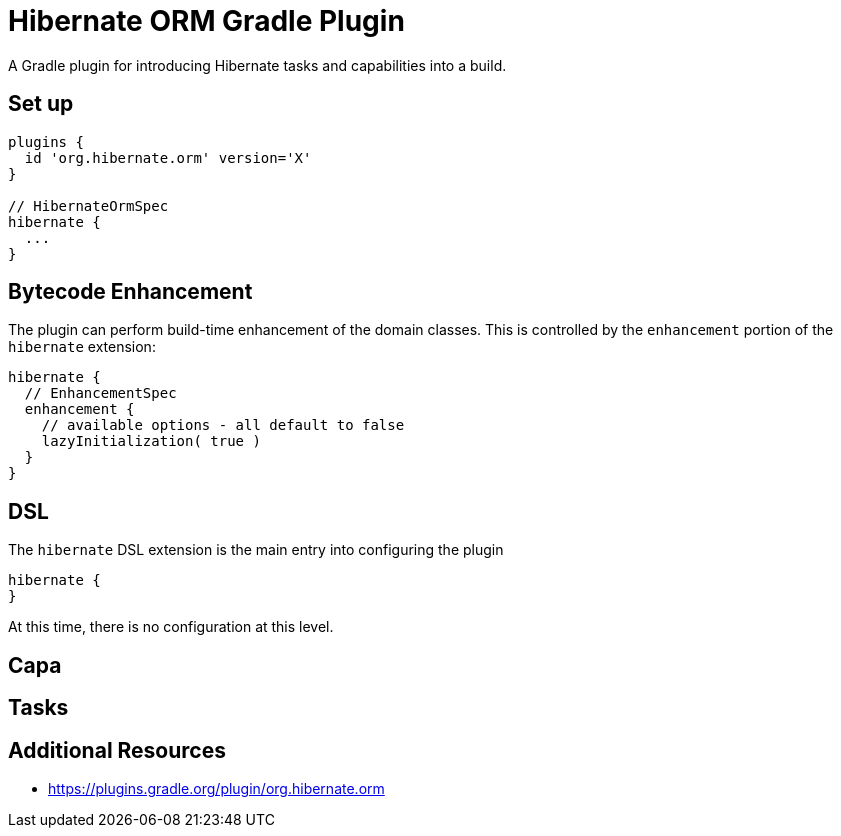= Hibernate ORM Gradle Plugin

A Gradle plugin for introducing Hibernate tasks and capabilities into a build.


== Set up

```
plugins {
  id 'org.hibernate.orm' version='X'
}

// HibernateOrmSpec
hibernate {
  ...
}
```

== Bytecode Enhancement

The plugin can perform build-time enhancement of the domain classes.  This is controlled
by the `enhancement` portion of the `hibernate` extension:

```
hibernate {
  // EnhancementSpec
  enhancement {
    // available options - all default to false
    lazyInitialization( true )
  }
}
```

== DSL

The `hibernate` DSL extension is the main entry into configuring the plugin

```
hibernate {
}
```

At this time, there is no configuration at this level.

== Capa

== Tasks

== Additional Resources

* https://plugins.gradle.org/plugin/org.hibernate.orm

